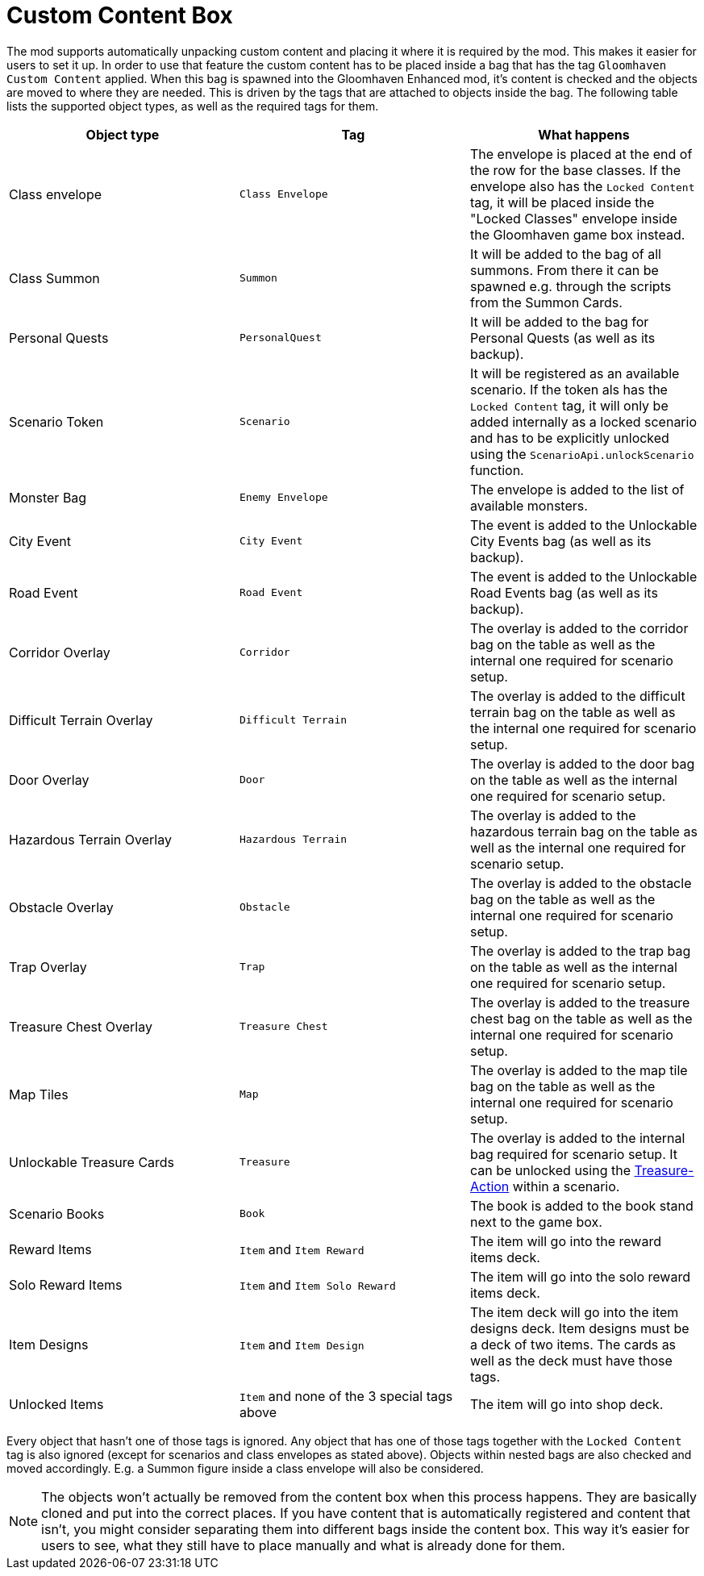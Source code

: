= Custom Content Box

The mod supports automatically unpacking custom content and placing it where it is required by the mod.
This makes it easier for users to set it up.
In order to use that feature the custom content has to be placed inside a bag that has the tag `Gloomhaven Custom Content` applied.
When this bag is spawned into the Gloomhaven Enhanced mod, it's content is checked and the objects are moved to where they are needed.
This is driven by the tags that are attached to objects inside the bag.
The following table lists the supported object types, as well as the required tags for them.

|===
| Object type | Tag | What happens

| Class envelope | `Class Envelope` | The envelope is placed at the end of the row for the base classes. If the envelope also has the `Locked Content` tag, it will be placed inside the "Locked Classes" envelope inside the Gloomhaven game box instead.
| Class Summon | `Summon` | It will be added to the bag of all summons. From there it can be spawned e.g. through the scripts from the Summon Cards.
| Personal Quests | `PersonalQuest` | It will be added to the bag for Personal Quests (as well as its backup).
| Scenario Token | `Scenario` | It will be registered as an available scenario. If the token als has the `Locked Content` tag, it will only be added internally as a locked scenario and has to be explicitly unlocked using the `ScenarioApi.unlockScenario` function.
| Monster Bag | `Enemy Envelope` | The envelope is added to the list of available monsters.
| City Event | `City Event` | The event is added to the Unlockable City Events bag (as well as its backup).
| Road Event | `Road Event` | The event is added to the Unlockable Road Events bag (as well as its backup).
| Corridor Overlay | `Corridor` | The overlay is added to the corridor bag on the table as well as the internal one required for scenario setup.
| Difficult Terrain Overlay | `Difficult Terrain` | The overlay is added to the difficult terrain bag on the table as well as the internal one required for scenario setup.
| Door Overlay | `Door` | The overlay is added to the door bag on the table as well as the internal one required for scenario setup.
| Hazardous Terrain Overlay | `Hazardous Terrain` | The overlay is added to the hazardous terrain bag on the table as well as the internal one required for scenario setup.
| Obstacle Overlay | `Obstacle` | The overlay is added to the obstacle bag on the table as well as the internal one required for scenario setup.
| Trap Overlay | `Trap` | The overlay is added to the trap bag on the table as well as the internal one required for scenario setup.
| Treasure Chest Overlay | `Treasure Chest` | The overlay is added to the treasure chest bag on the table as well as the internal one required for scenario setup.
| Map Tiles | `Map` | The overlay is added to the map tile bag on the table as well as the internal one required for scenario setup.
| Unlockable Treasure Cards | `Treasure` | The overlay is added to the internal bag required for scenario setup. It can be unlocked using the xref:common/action.adoc#Action_Treasure[Treasure-Action] within a scenario.
| Scenario Books | `Book` | The book is added to the book stand next to the game box.
| Reward Items | `Item` and `Item Reward` | The item will go into the reward items deck.
| Solo Reward Items | `Item` and `Item Solo Reward` | The item will go into the solo reward items deck.
| Item Designs | `Item` and `Item Design` | The item deck will go into the item designs deck. Item designs must be a deck of two items. The cards as well as the deck must have those tags.
| Unlocked Items | `Item` and none of the 3 special tags above | The item will go into shop deck.
|===

Every object that hasn't one of those tags is ignored.
Any object that has one of those tags together with the `Locked Content` tag is also ignored (except for scenarios and class envelopes as stated above).
Objects within nested bags are also checked and moved accordingly.
E.g. a Summon figure inside a class envelope will also be considered.

NOTE: The objects won't actually be removed from the content box when this process happens.
They are basically cloned and put into the correct places.
If you have content that is automatically registered and content that isn't, you might consider separating them into different bags inside the content box.
This way it's easier for users to see, what they still have to place manually and what is already done for them.
